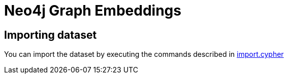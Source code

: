 = Neo4j Graph Embeddings

== Importing dataset

You can import the dataset by executing the commands described in  link:scripts/cypher/import.cypher[import.cypher]
